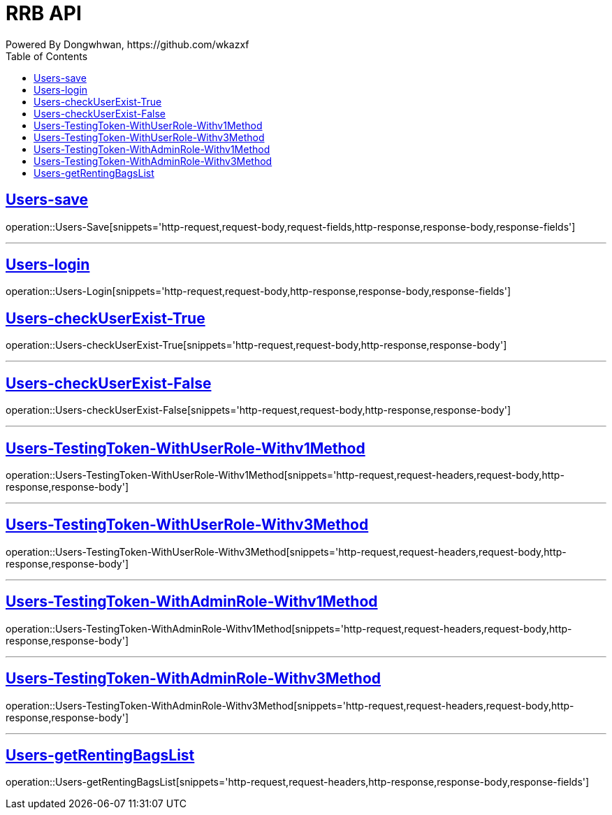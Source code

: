 = RRB API
Powered By Dongwhwan, https://github.com/wkazxf
:doctype: book
:icons: font
:source-highlighter: highlightjs // 문서에 표기되는 코드들의 하이라이팅을 highlightjs를 사용
:toc: left // toc (Table Of Contents)를 문서의 좌측에 두기
:toclevels: 1
:sectlinks:

[[Users-Save]]
== Users-save

operation::Users-Save[snippets='http-request,request-body,request-fields,http-response,response-body,response-fields']

---

[[Users-Login]]
== Users-login

operation::Users-Login[snippets='http-request,request-body,http-response,response-body,response-fields']

[[Users-checkUserExist-True]]
== Users-checkUserExist-True

operation::Users-checkUserExist-True[snippets='http-request,request-body,http-response,response-body']

---

[[Users-checkUserExist-False]]
== Users-checkUserExist-False

operation::Users-checkUserExist-False[snippets='http-request,request-body,http-response,response-body']

---

[[Users-TestingToken-WithUserRole-Withv1Method]]
== Users-TestingToken-WithUserRole-Withv1Method

operation::Users-TestingToken-WithUserRole-Withv1Method[snippets='http-request,request-headers,request-body,http-response,response-body']


---

[[Users-TestingToken-WithUserRole-Withv3Method]]
== Users-TestingToken-WithUserRole-Withv3Method

operation::Users-TestingToken-WithUserRole-Withv3Method[snippets='http-request,request-headers,request-body,http-response,response-body']

---

[[Users-TestingToken-WithAdminRole-Withv1Method]]
== Users-TestingToken-WithAdminRole-Withv1Method

operation::Users-TestingToken-WithAdminRole-Withv1Method[snippets='http-request,request-headers,request-body,http-response,response-body']

---

[[Users-TestingToken-WithAdminRole-Withv3Method]]
== Users-TestingToken-WithAdminRole-Withv3Method

operation::Users-TestingToken-WithAdminRole-Withv3Method[snippets='http-request,request-headers,request-body,http-response,response-body']

---

[[Users-getRentingBagsList]]
== Users-getRentingBagsList

operation::Users-getRentingBagsList[snippets='http-request,request-headers,http-response,response-body,response-fields']